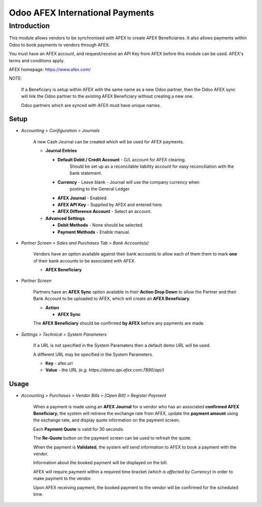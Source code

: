 =================
Odoo AFEX International Payments
=================

Introduction
============

This module allows vendors to be synchronised with AFEX to create AFEX
Beneficiaries. It also allows payments within Odoo to book payments to vendors
through AFEX.

You must have an AFEX account, and request/receive an API Key from AFEX before
this module can be used. AFEX's terms and conditions apply.

AFEX homepage: `https://www.afex.com/ <https://www.afex.com/>`_


NOTE:

    If a Beneficiary is setup within AFEX with the same name as a new Odoo
    partner, then the Odoo AFEX sync will link the Odoo partner to the existing
    AFEX Beneficiary without creating a new one.

    Odoo partners which are synced with AFEX must have unique names.


Setup
-----

- *Accounting > Configuration > Journals*

    A new Cash Journal can be created which will be used for AFEX payments.

    * **Journal Entries**

      - **Default Debit / Credit Account** - G/L account for AFEX clearing.
          Should be set up as a reconcilable liability account for easy
          reconciliation with the bank statement.

      - **Currency** - Leave blank - Journal will use the company currency when
          posting to the General Ledger.

      - **AFEX Journal** - Enabled.

      - **AFEX API Key** - Supplied by AFEX and entered here.

      - **AFEX Difference Account** - Select an account.

    * **Advanced Settings**

      - **Debit Methods** - None should be selected.

      - **Payment Methods** - Enable manual.

- *Partner Screen > Sales and Purchases Tab > Bank Accounts(s)*

    Vendors have an option available against their bank accounts to allow
    each of them them to mark **one** of their bank accounts to be associated
    with AFEX.

    * **AFEX Beneficiary**

- *Partner Screen*

    Partners have an **AFEX Sync** option available in their **Action Drop
    Down** to allow the Partner and their Bank Account to be uploaded to AFEX,
    which will create an **AFEX Beneficiary**.

    * **Action**

      - **AFEX Sync**

    The **AFEX Beneficiary** should be confirmed **by AFEX** before any
    payments are made.

- *Settings > Technical > System Parameters*

    If a URL is not specified in the System Paramaters then a default demo URL
    will be used.

    A different URL may be specified in the System Parameters.

    * **Key** - afex.url

    * **Value** - the URL *(e.g. https://demo.api.afex.com:7890/api/)*


Usage
-----

- *Accounting > Purchases > Vendor Bills > [Open Bill] > Register Payment*

    When a payment is made using an **AFEX Journal** for a vendor who has an
    associated **confirmed AFEX Beneficiary**, the system will retrieve the
    exchange rate from AFEX, update the **payment amount** using the exchange
    rate, and display quote information on the payment screen.

    Each **Payment Quote** is valid for 30 seconds.

    The **Re-Quote** button on the payment screen can be used to refresh the
    quote.

    When the payment is **Validated**, the system will send information to AFEX
    to book a payment with the vendor.

    Information about the booked payment will be displayed on the bill.

    AFEX will require payment within a required time bracket *(which is
    affected by Currency)* in order to make payment to the vendor.

    Upon AFEX receiving payment, the booked payment to the vendor will be
    confirmed for the scheduled time.


